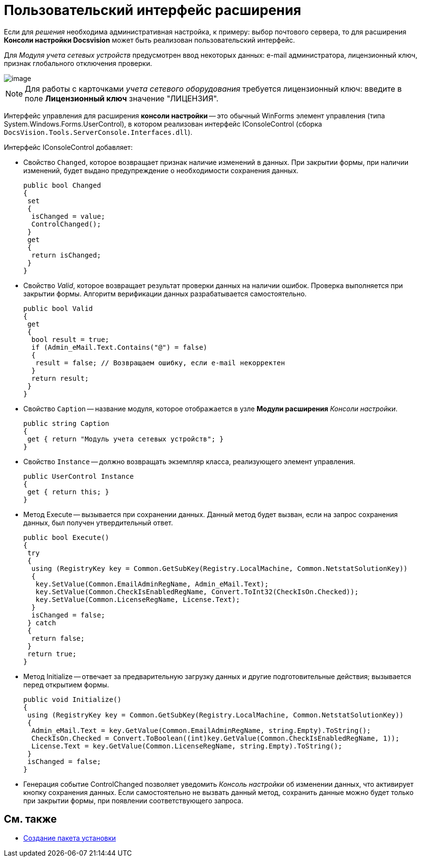 = Пользовательский интерфейс расширения

Если для _решения_ необходима административная настройка, к примеру: выбор почтового сервера, то для расширения *Консоли настройки Docsvision* может быть реализован пользовательский интерфейс.

Для _Модуля учета сетевых устройств_ предусмотрен ввод некоторых данных: e-mail администратора, лицензионный ключ, признак глобального отключения проверки.

image::ServerConsole.PNG[image]

[NOTE]
====
Для работы с карточками _учета сетевого оборудования_ требуется лицензионный ключ: введите в поле *Лицензионный ключ* значение "ЛИЦЕНЗИЯ".
====

Интерфейс управления для расширения *консоли настройки* -- это обычный WinForms элемент управления (типа System.Windows.Forms.UserControl), в котором реализован интерфейс IConsoleControl (сборка `DocsVision.Tools.ServerConsole.Interfaces.dll`).

Интерфейс IConsoleControl добавляет:

* Свойство `Changed`, которое возвращает признак наличие изменений в данных. При закрытии формы, при наличии изменений, будет выдано предупреждение о необходимости сохранения данных.
+
[source,csharp]
----
public bool Changed
{
 set
 {
  isChanged = value;
  ControlChanged();
 }
 get
 {
  return isChanged;
 }
}
----
* Свойство _Valid_, которое возвращает результат проверки данных на наличии ошибок. Проверка выполняется при закрытии формы. Алгоритм верификации данных разрабатывается самостоятельно.
+
[source,csharp]
----
public bool Valid
{ 
 get
 {
  bool result = true;
  if (Admin_eMail.Text.Contains("@") = false)
  { 
   result = false; // Возвращаем ошибку, если e-mail некорректен
  }
  return result;
 }
}
----
* Свойство `Caption` -- название модуля, которое отображается в узле *Модули расширения* _Консоли настройки_.
+
[source,csharp]
----
public string Caption
{
 get { return "Модуль учета сетевых устройств"; }
}
----
* Свойство `Instance` -- должно возвращать экземпляр класса, реализующего элемент управления.
+
[source,csharp]
----
public UserControl Instance
{
 get { return this; }
}
----
* Метод Execute -- вызывается при сохранении данных. Данный метод будет вызван, если на запрос сохранения данных, был получен утвердительный ответ.
+
[source,csharp]
----
public bool Execute()
{
 try
 {
  using (RegistryKey key = Common.GetSubKey(Registry.LocalMachine, Common.NetstatSolutionKey))
  {
   key.SetValue(Common.EmailAdminRegName, Admin_eMail.Text);
   key.SetValue(Common.CheckIsEnabledRegName, Convert.ToInt32(CheckIsOn.Checked));
   key.SetValue(Common.LicenseRegName, License.Text);
  }
  isChanged = false;
 } catch
 {
  return false;
 }
 return true;
}
----
* Метод Initialize -- отвечает за предварительную загрузку данных и другие подготовительные действия; вызывается перед открытием формы.
+
[source,csharp]
----
public void Initialize()
{
 using (RegistryKey key = Common.GetSubKey(Registry.LocalMachine, Common.NetstatSolutionKey))
 {
  Admin_eMail.Text = key.GetValue(Common.EmailAdminRegName, string.Empty).ToString();
  CheckIsOn.Checked = Convert.ToBoolean((int)key.GetValue(Common.CheckIsEnabledRegName, 1));
  License.Text = key.GetValue(Common.LicenseRegName, string.Empty).ToString();
 }
 isChanged = false;
}
----
* Генерация событие ControlChanged позволяет уведомить _Консоль настройки_ об изменении данных, что активирует кнопку сохранения данных. Если самостоятельно не вызвать данный метод, сохранить данные можно будет только при закрытии формы, при появлении соответствующего запроса.

== См. также

* xref:CreateInstaller.adoc[Создание пакета установки]
